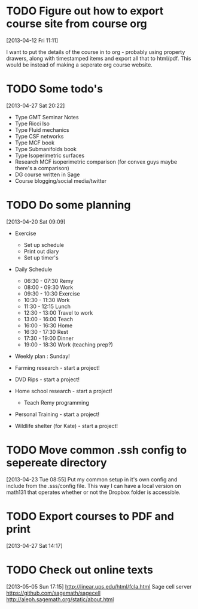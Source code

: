 #+FILETAGS: REFILE
* TODO Figure out how to export course site from course org
  :LOGBOOK:
  CLOCK: [2013-04-12 Fri 11:11]--[2013-04-12 Fri 11:13] =>  0:02
  :END:
  :PROPERTIES:
  :ID:       8a1f5a17-491b-48ea-856d-4809e0ff964b
  :END:
[2013-04-12 Fri 11:11]

I want to put the details of the course in to org - probably using property drawers, along with timestamped items and export all that to html/pdf. This would be instead of making a seperate org course website.
* TODO Some todo's
  :PROPERTIES:
  :ID:       1bfd9bd5-240b-4d2c-b9e5-44dd3e0f8395
  :END:
[2013-04-27 Sat 20:22]
- Type GMT Seminar Notes
- Type Ricci Iso
- Type Fluid mechanics
- Type CSF networks
- Type MCF book
- Type Submanifolds book
- Type Isoperimetric surfaces
- Research MCF isoperimetric comparison (for convex guys maybe there's a comparison)
- DG course written in Sage
- Course blogging/social media/twitter
* TODO Do some planning
  :LOGBOOK:
  CLOCK: [2013-04-20 Sat 09:09]--[2013-04-20 Sat 09:13] =>  0:04
  :END:
  :PROPERTIES:
  :ID:       1bda762d-3e4d-4809-968f-73b905fe7352
  :END:
[2013-04-20 Sat 09:09]

- Exercise
  - Set up schedule
  - Print out diary
  - Set up timer's

- Daily Schedule
  - 06:30 - 07:30 Remy
  - 08:00 - 09:30 Work
  - 09:30 - 10:30 Exercise
  - 10:30 - 11:30 Work
  - 11:30 - 12:15 Lunch
  - 12:30 - 13:00 Travel to work
  - 13:00 - 16:00 Teach
  - 16:00 - 16:30 Home
  - 16:30 - 17:30 Rest
  - 17:30 - 19:00 Dinner
  - 19:00 - 18:30 Work (teaching prep?)

- Weekly plan : Sunday!

- Farming research - start a project!

- DVD Rips - start a project!

- Home school research - start a project!
  - Teach Remy programming

- Personal Training - start a project!

- Wildlife shelter (for Kate) - start a project!
 

* TODO Move common .ssh config to sepereate directory
  :LOGBOOK:
  CLOCK: [2013-04-23 Tue 08:55]--[2013-04-23 Tue 08:56] =>  0:01
  :END:
  :PROPERTIES:
  :ID:       46aead9b-1872-45b9-956e-974763730beb
  :END:
[2013-04-23 Tue 08:55]
Put my common setup in it's own config and include from the .sss/config file. This way I can have a local version on math131 that operates whether or not the Dropbox folder is accessible.
* TODO Export courses to PDF and print
  :LOGBOOK:
  :END:
  :PROPERTIES:
  :ID:       7b4c1677-ee55-47b9-91c7-7f5b188957f0
  :END:
[2013-04-27 Sat 14:17]
* TODO Check out online texts
  :LOGBOOK:
  :END:
  :PROPERTIES:
  :ID:       a8e6ce1b-4e88-4ae7-98ee-787932551070
  :END:
[2013-05-05 Sun 17:15]
http://linear.ups.edu/html/fcla.html
Sage cell server
[[https://github.com/sagemath/sagecell]]
[[http://aleph.sagemath.org/static/about.html]]
